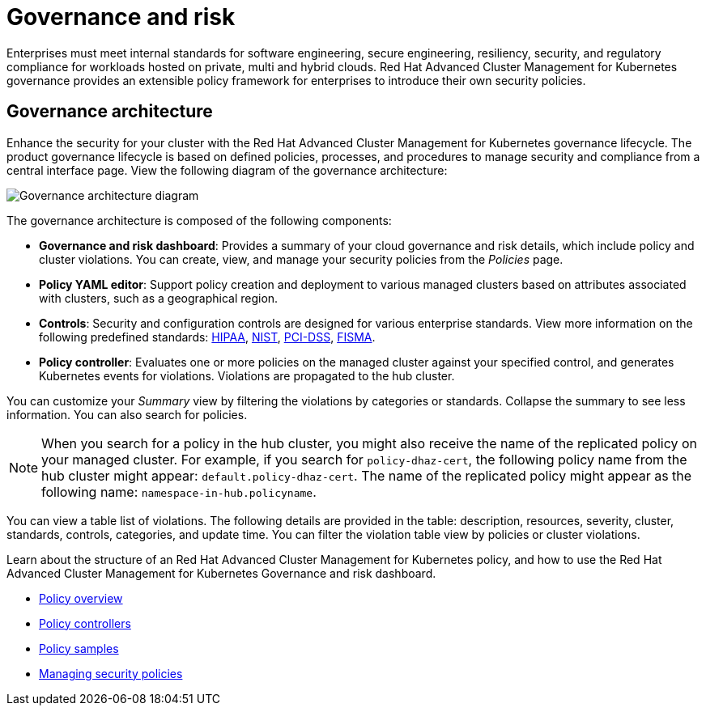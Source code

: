 [#governance-and-risk]
= Governance and risk

Enterprises must meet internal standards for software engineering, secure engineering, resiliency, security, and regulatory compliance for workloads hosted on private, multi and hybrid clouds. Red Hat Advanced Cluster Management for Kubernetes governance provides an extensible policy framework for enterprises to introduce their own security policies.

[#governance-architecture]
== Governance architecture

Enhance the security for your cluster with the Red Hat Advanced Cluster Management for Kubernetes governance lifecycle. The product governance lifecycle is based on defined policies, processes, and procedures to manage security and compliance from a central interface page. View the following diagram of the governance architecture:

image:../images/security-arch.png[Governance architecture diagram]

The governance architecture is composed of the following components:

* **Governance and risk dashboard**: Provides a summary of your cloud governance and risk details, which include policy and cluster violations. You can create, view, and manage your security policies from the _Policies_ page.
* **Policy YAML editor**: Support policy creation and deployment to various managed clusters based on attributes associated with clusters, such as
a geographical region.
* **Controls**: Security and configuration controls are designed for various enterprise standards. View more information on the following predefined standards: link:https://www.hhs.gov/hipaa/index.html[HIPAA], link:https://www.nist.gov/cyberframework/new-framework[NIST], link:https://www.pcisecuritystandards.org/[PCI-DSS], link:https://seasoft.com/blog/fisma-affect-ibm/[FISMA].
* **Policy controller**: Evaluates one or more policies on the managed cluster against your specified control, and generates Kubernetes events for
violations. Violations are propagated to the hub cluster.

You can customize your _Summary_ view by filtering the violations by categories or standards.
Collapse the summary to see less information.
You can also search for policies.

NOTE: When you search for a policy in the hub cluster, you might also receive the name of the replicated policy on your managed cluster.
For example, if you search for `policy-dhaz-cert`, the following policy name from the hub cluster might appear: `default.policy-dhaz-cert`.
The name of the replicated policy might appear as the following name: `namespace-in-hub.policyname`.

You can view a table list of violations.
The following details are provided in the table: description, resources, severity, cluster, standards, controls, categories, and update time.
You can filter the violation table view by policies or cluster violations.

Learn about the structure of an Red Hat Advanced Cluster Management for Kubernetes policy, and how to use the Red Hat Advanced Cluster Management for Kubernetes Governance and risk dashboard.

* link:policy_example.adoc[Policy overview]
* link:policy_controllers.adoc[Policy controllers]
* link:policy_sample_intro.adoc[Policy samples]
* link:create_policy.adoc[Managing security policies]
